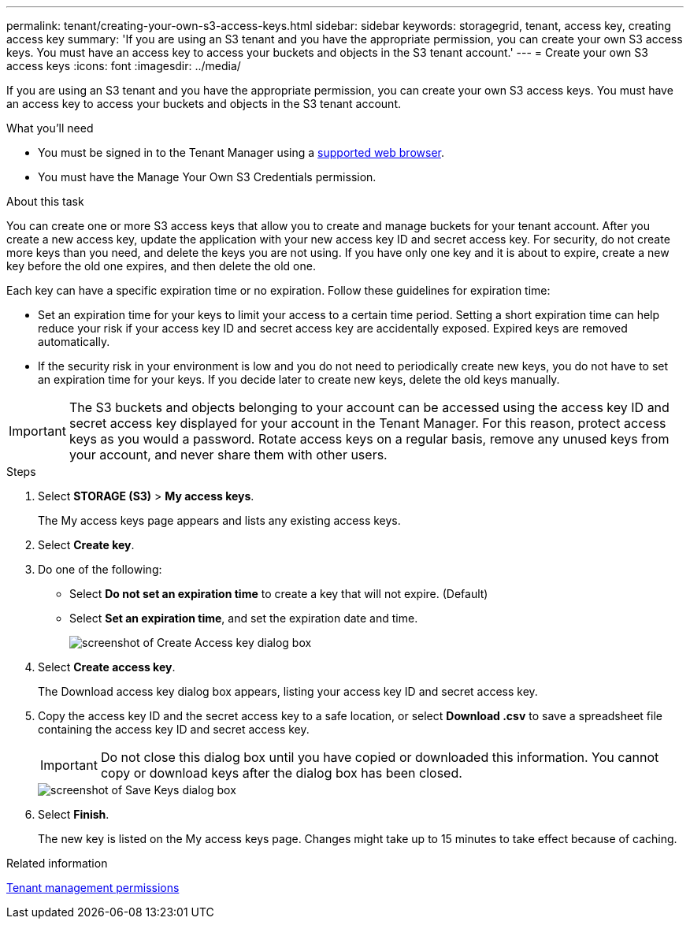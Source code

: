 ---
permalink: tenant/creating-your-own-s3-access-keys.html
sidebar: sidebar
keywords: storagegrid, tenant, access key, creating access key
summary: 'If you are using an S3 tenant and you have the appropriate permission, you can create your own S3 access keys. You must have an access key to access your buckets and objects in the S3 tenant account.'
---
= Create your own S3 access keys
:icons: font
:imagesdir: ../media/

[.lead]
If you are using an S3 tenant and you have the appropriate permission, you can create your own S3 access keys. You must have an access key to access your buckets and objects in the S3 tenant account.

.What you'll need

* You must be signed in to the Tenant Manager using a xref:../admin/web-browser-requirements.adoc[supported web browser].
* You must have the Manage Your Own S3 Credentials permission.

.About this task

You can create one or more S3 access keys that allow you to create and manage buckets for your tenant account. After you create a new access key, update the application with your new access key ID and secret access key. For security, do not create more keys than you need, and delete the keys you are not using. If you have only one key and it is about to expire, create a new key before the old one expires, and then delete the old one.

Each key can have a specific expiration time or no expiration. Follow these guidelines for expiration time:

* Set an expiration time for your keys to limit your access to a certain time period. Setting a short expiration time can help reduce your risk if your access key ID and secret access key are accidentally exposed. Expired keys are removed automatically.
* If the security risk in your environment is low and you do not need to periodically create new keys, you do not have to set an expiration time for your keys. If you decide later to create new keys, delete the old keys manually.

IMPORTANT: The S3 buckets and objects belonging to your account can be accessed using the access key ID and secret access key displayed for your account in the Tenant Manager. For this reason, protect access keys as you would a password. Rotate access keys on a regular basis, remove any unused keys from your account, and never share them with other users.

.Steps
. Select *STORAGE (S3)* > *My access keys*.
+
The My access keys page appears and lists any existing access keys.

. Select *Create key*.
. Do one of the following:
 ** Select *Do not set an expiration time* to create a key that will not expire. (Default)
 ** Select *Set an expiration time*, and set the expiration date and time.
+
image::../media/tenant_s3_access_key_create_save.png[screenshot of Create Access key dialog box]
. Select *Create access key*.
+
The Download access key dialog box appears, listing your access key ID and secret access key.

. Copy the access key ID and the secret access key to a safe location, or select *Download .csv* to save a spreadsheet file containing the access key ID and secret access key.
+
IMPORTANT: Do not close this dialog box until you have copied or downloaded this information. You cannot copy or download keys after the dialog box has been closed.
+
image::../media/tenant_s3_access_key_save_keys.png[screenshot of Save Keys dialog box]

. Select *Finish*.
+
The new key is listed on the My access keys page. Changes might take up to 15 minutes to take effect because of caching.

.Related information

xref:tenant-management-permissions.adoc[Tenant management permissions]
